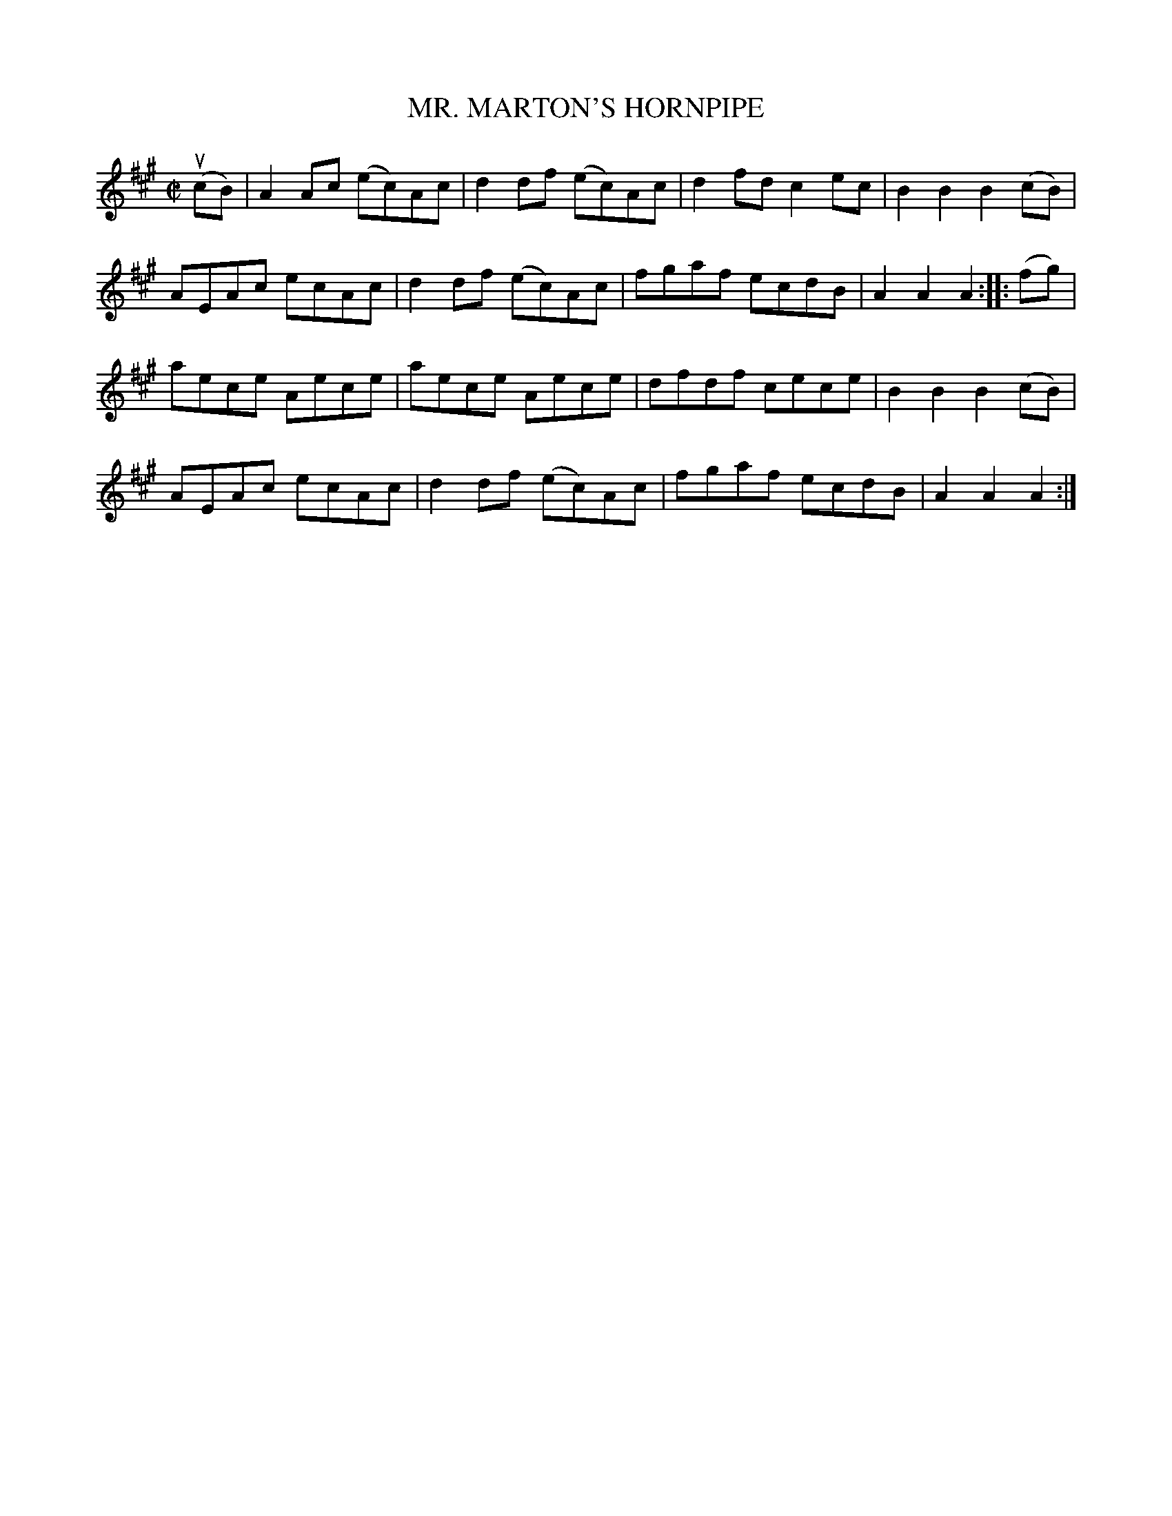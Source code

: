 X: 32351
T: MR. MARTON'S HORNPIPE
R: hornpipe, reel
B: K\"ohler's Violin Repository, v.3, 1885 p.235 #1
F: http://www.archive.org/details/klersviolinrepos03rugg
Z: 2012 John Chambers <jc:trillian.mit.edu>
N: This tune is better known as Roxbury Castle.
M: C|
L: 1/8
K: A
(ucB) |\
A2Ac (ec)Ac | d2df (ec)Ac | d2fd c2ec | B2B2 B2(cB) |
AEAc ecAc | d2df (ec)Ac | fgaf ecdB | A2A2 A2 :||: (fg) |
aece Aece | aece Aece | dfdf cece | B2B2 B2(cB) |
AEAc ecAc | d2df (ec)Ac | fgaf ecdB | A2A2 A2 :|
